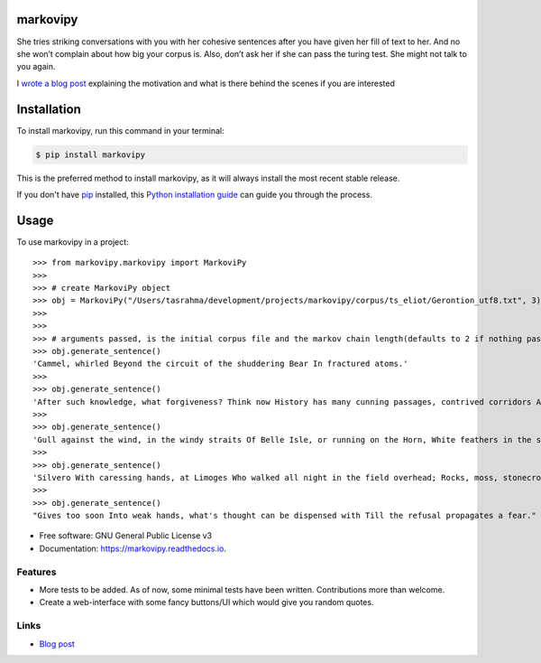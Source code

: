 ===============================
markovipy
===============================


.. image:: https://img.shields.io/pypi/v/markovipy.svg
        :target: https://pypi.python.org/pypi/markovipy

.. image:: https://img.shields.io/travis/prodicus/markovipy.svg
        :target: https://travis-ci.org/prodicus/markovipy

.. image:: https://readthedocs.org/projects/markovipy/badge/?version=latest
        :target: https://markovipy.readthedocs.io/en/latest/?badge=latest
        :alt: Documentation Status

.. image:: https://pyup.io/repos/github/prodicus/markovipy/shield.svg
     :target: https://pyup.io/repos/github/prodicus/markovipy/
     :alt: Updates


|logo|

She tries striking conversations with you with her cohesive sentences after you have given her fill of text to her. And no she won’t complain about how big your corpus is. Also, don’t ask her if she can pass the turing test. She might not talk to you again.

I `wrote a blog post <http://tasdikrahman.me/2017/05/06/Making-of-trumporate-using-markovipy-generating-sentences-using-markov-chains-part-1/>`__ explaining the motivation and what is there behind the scenes if you are interested

============
Installation
============

To install markovipy, run this command in your terminal:

.. code-block:: console

    $ pip install markovipy

This is the preferred method to install markovipy, as it will always install the most recent stable release. 

If you don't have `pip`_ installed, this `Python installation guide`_ can guide
you through the process.

.. _pip: https://pip.pypa.io
.. _Python installation guide: http://docs.python-guide.org/en/latest/starting/installation/


=====
Usage
=====

To use markovipy in a project::

    >>> from markovipy.markovipy import MarkoviPy
    >>>
    >>> # create MarkoviPy object
    >>> obj = MarkoviPy("/Users/tasrahma/development/projects/markovipy/corpus/ts_eliot/Gerontion_utf8.txt", 3)
    >>>
    >>>
    >>> # arguments passed, is the initial corpus file and the markov chain length(defaults to 2 if nothing passed)
    >>> obj.generate_sentence()
    'Cammel, whirled Beyond the circuit of the shuddering Bear In fractured atoms.'
    >>>
    >>> obj.generate_sentence()
    'After such knowledge, what forgiveness? Think now History has many cunning passages, contrived corridors And issues, deceives with whispering ambitions, Guides us by vanities.'
    >>>
    >>> obj.generate_sentence()
    'Gull against the wind, in the windy straits Of Belle Isle, or running on the Horn, White feathers in the snow, the Gulf claims, And an old man, a dull head among windy spaces.'
    >>>
    >>> obj.generate_sentence()
    'Silvero With caressing hands, at Limoges Who walked all night in the field overhead; Rocks, moss, stonecrop, iron, merds.'
    >>>
    >>> obj.generate_sentence()
    "Gives too soon Into weak hands, what's thought can be dispensed with Till the refusal propagates a fear."


* Free software: GNU General Public License v3
* Documentation: https://markovipy.readthedocs.io.


Features
--------

* More tests to be added. As of now, some minimal tests have been written. Contributions more than welcome.
* Create a web-interface with some fancy buttons/UI which would give you random quotes.


Links
-----

* `Blog post <http://tasdikrahman.me/2017/05/06/Making-of-trumporate-using-markovipy-generating-sentences-using-markov-chains-part-1/>`__

.. |logo| image:: http://i.imgur.com/cTY2kTK.png
   :target: https://markovipy.readthedocs.io
